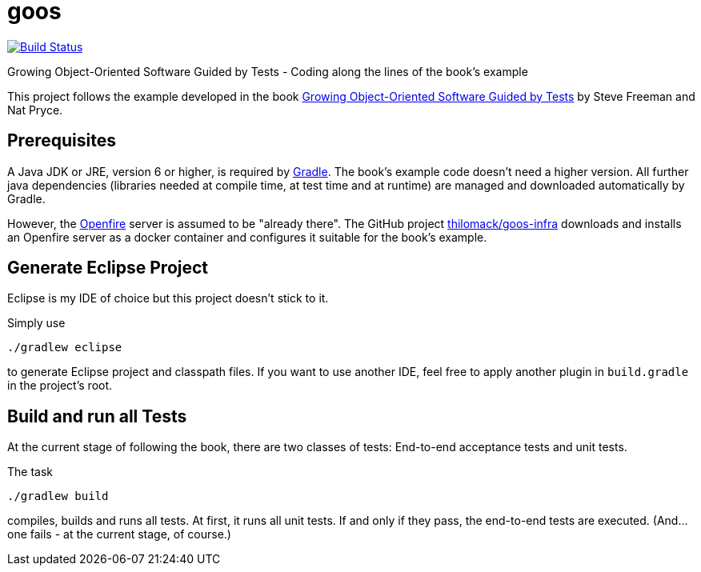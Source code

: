 = goos
:project-full-path: rhaendel/goos
:github-branch: master

image:http://img.shields.io/travis/{project-full-path}/{github-branch}.svg["Build Status", link="https://travis-ci.org/{project-full-path}"]

Growing Object-Oriented Software Guided by Tests - Coding along the lines of the book's example

This project follows the example developed in the book http://www.growing-object-oriented-software.com/[Growing Object-Oriented Software Guided by Tests]
by Steve Freeman and Nat Pryce.


== Prerequisites

A Java JDK or JRE, version 6 or higher, is required by https://gradle.org/[Gradle]. The book's example
code doesn't need a higher version. All further java dependencies (libraries needed at compile time, at
test time and at runtime) are managed and downloaded automatically by Gradle.

However, the https://en.wikipedia.org/wiki/Openfire[Openfire] server is assumed to be "already there".
The GitHub project https://github.com/thilomack/goos-infra[thilomack/goos-infra] downloads and installs
an Openfire server as a docker container and configures it suitable for the book's example.


== Generate Eclipse Project

Eclipse is my IDE of choice but this project doesn't stick to it.

Simply use

  ./gradlew eclipse

to generate Eclipse project and classpath files. If you want to use another IDE, feel free to apply
another plugin in `build.gradle` in the project's root.


== Build and run all Tests

At the current stage of following the book, there are two classes of tests: End-to-end acceptance tests and unit tests.

The task

  ./gradlew build

compiles, builds and runs all tests. At first, it runs all unit tests. If and only if they pass, the end-to-end tests are
executed. (And... one fails - at the current stage, of course.)
